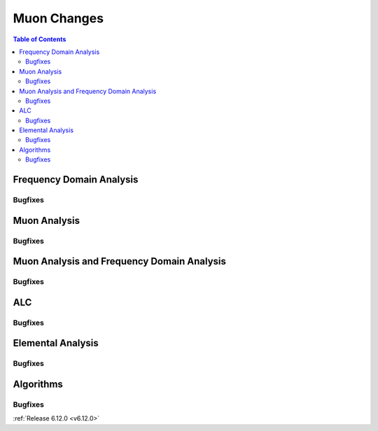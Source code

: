 ============
Muon Changes
============

.. contents:: Table of Contents
   :local:


Frequency Domain Analysis
-------------------------

Bugfixes
############
.. amalgamate:: Muon/FDA/Bugfixes


Muon Analysis
-------------

Bugfixes
############
.. amalgamate:: Muon/Muon_Analysis/Bugfixes


Muon Analysis and Frequency Domain Analysis
-------------------------------------------

Bugfixes
############
.. amalgamate:: Muon/MA_FDA/Bugfixes


ALC
---

Bugfixes
############
.. amalgamate:: Muon/ALC/Bugfixes


Elemental Analysis
------------------

Bugfixes
############
.. amalgamate:: Muon/Elemental_Analysis/Bugfixes


Algorithms
----------

Bugfixes
############
.. amalgamate:: Muon/Algorithms/Bugfixes

:ref:`Release 6.12.0 <v6.12.0>`